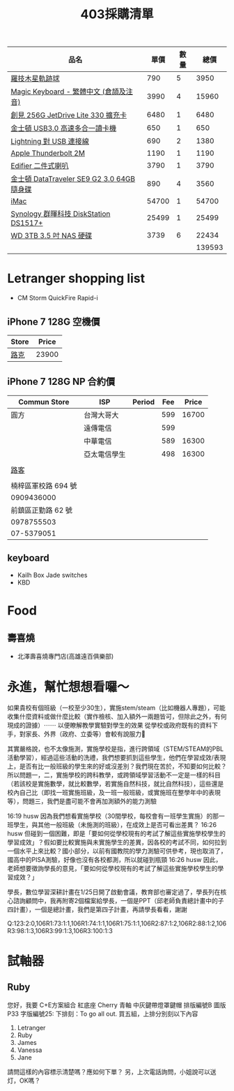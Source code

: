 #+TITLE: 403採購清單

|--------------------------------------------+-------+------+--------|
| 品名                                       |  單價 | 數量 |   總價 |
|--------------------------------------------+-------+------+--------|
| [[https://24h.pchome.com.tw/prod/DCANBB-A900852GE][羅技木星軌跡球]]                             |   790 |    5 |   3950 |
| [[https://www.apple.com/tw-edu/shop/product/MQ052CT/A/含數字鍵盤的-magic-keyboard-中文-拼音?fnode=56][Magic Keyboard - 繁體中文 (倉頡及注音)]]     |  3990 |    4 |  15960 |
| [[https://24h.pchome.com.tw/prod/DGAG0N-A9006UEGB?q=/S/DGAG5Z][創見 256G JetDrive Lite 330 擴充卡]]         |  6480 |    1 |   6480 |
| [[http://24h.pchome.com.tw/prod/DGAG4A-A90060108][金士頓 USB3.0 高速多合一讀卡機]]             |   650 |    1 |    650 |
| [[https://www.apple.com/tw/shop/product/MD818FE/A/lightning-對-usb-連接線-1-公尺?fnode=97][Lightning 對 USB 連接線]]                    |   690 |    2 |   1380 |
| [[https://www.apple.com/tw/shop/product/MD861FE/A/apple-thunderbolt-%E9%80%A3%E6%8E%A5%E7%B7%9A-20-%E5%85%AC%E5%B0%BA-%E7%99%BD%E8%89%B2][Apple Thunderbolt 2M]]                       |  1190 |    1 |   1190 |
| [[http://24h.pchome.com.tw/prod/DCAI2U-A9005AZ6A][Edifier 二件式喇叭]]                         |  3790 |    1 |   3790 |
| [[https://24h.pchome.com.tw/prod/DGAG79-A9005W6YK?q=/S/DGCD15][金士頓 DataTraveler SE9 G2 3.0 64GB 隨身碟]] |   890 |    4 |   3560 |
| [[https://www.apple.com/tw-edu/shop/buy-mac/imac?product=MNE92TA/A&step=config#][iMac]]                                       | 54700 |    1 |  54700 |
| [[https://mall.pchome.com.tw/prod/QAAB2W-A9008CVYE?q=/S/QAAB2W][Synology 群暉科技 DiskStation DS1517+]]      | 25499 |    1 |  25499 |
| [[https://24h.pchome.com.tw/prod/DRAB46-A9007YA9G][WD 3TB 3.5 吋  NAS 硬碟]]                    |  3739 |    6 |  22434 |
|--------------------------------------------+-------+------+--------|
|                                            |       |      | 139593 |
|--------------------------------------------+-------+------+--------|
#+TBLFM: $4=$3*$2::@13$4=vsum(@2$4..@-1$4)

* Letranger shopping list
- CM Storm QuickFire Rapid-i

** iPhone 7 128G 空機價 
|-------+-------|
| Store | Price |
|-------+-------|
| [[https://www.facebook.com/look5833/][路克]]  | 23900 |
|-------+-------|

** iPhone 7 128G NP 合約價
|---------------------+--------------+--------+-----+-------|
| Commun Store        | ISP          | Period | Fee | Price |
|---------------------+--------------+--------+-----+-------|
| 圓方                | 台灣大哥大   |        | 599 | 16700 |
|                     | 遠傳電信     |        | 599 |       |
|                     | 中華電信     |        | 589 | 16300 |
|                     | 亞太電信學生 |        | 498 | 16300 |
|                     |              |        |     |       |
|---------------------+--------------+--------+-----+-------|
| [[https://www.facebook.com/look5833/][路客]]                |              |        |     |       |
|                     |              |        |     |       |
| 楠梓區軍校路 694 號 |              |        |     |       |
| 0909436000          |              |        |     |       |
| 前鎮區正勤路 62 號  |              |        |     |       |
| 0978755503          |              |        |     |       |
| 07-5379051          |              |        |     |       |


** keyboard
- Kailh Box Jade switches 
- KBD

* Food
** 壽喜燒
- 北澤壽喜燒專門店(高雄遠百俱樂部)


* 永進，幫忙想想看囉～


如果貴校有個班級（一校至少30生），實施stem/steam（比如機器人專題），可能收集什麼資料或做什麼比較（實作檢核、加入額外一兩題皆可，但除此之外，有何現成的證據）⋯⋯
以便瞭解教學實驗對學生的效果
從學校或政府既有的資料下手，對家長、外界（政府、立委等）會較有說服力􀂏

其實嚴格說，也不太像施測，實施學校是指，進行跨領域（STEM/STEAM的PBL活動學習），經過這些活動的洗禮，我們想要抓到這些學生，他們在學習成效/表現上，是否有比一般班級的學生來的好或沒差別？我們現在苦於，不知要如何比較？所以問題一，二，實施學校的跨科教學，或跨領域學習活動不一定是一樣的科目（若該校是實施數學，就比較數學，若實施自然科技，就比自然科技），這些還是校內自己比（即找一班實施班級，及一班一般班級，或實施班在整學年中的表現等），問題三，我們是盡可能不會再加測額外的能力測驗

16:19 husw 因為我們想看實施學校（30間學校，每校會有一班學生實施）的那一班學生，與其他一般班級（未施測的班級），在成效上是否可看出差異？
16:26 husw 但碰到一個困難，即是「要如何從學校現有的考試了解這些實施學校學生的學習成效」？假如要比較實施與未實施學生的差異，因各校的考試不同，如何拉到一個水平上來比較？國小部分，以前有國教院的學力測驗可供參考，現也取消了，國高中的PISA測驗，好像也沒有各校都測，所以就碰到瓶頸
16:26 husw 因此，老師想要徵詢學長的意見，「要如何從學校現有的考試了解這些實施學校學生的學習成效？」

學長，數位學習深耕計畫在1/25日開了啟動會議，教育部也審定過了，學長列在核心諮詢顧問中，我再附寄2個檔案給學長，一個是PPT（邱老師負責總計畫中的子四計畫），一個是總計畫，我們是第四子計畫，再請學長看看，謝謝

Q:123:2:0,106R1:73:1:1,106R1:74:1:1,106R1:75:1:1,106R2:87:1:2,106R2:88:1:2,106R3:98:1:3,106R3:99:1:3,106R3:100:1:3
* 試軸器
** Ruby
您好，我要 C+E方案組合
紅底座
Cherry 青軸
中灰鍵帶燈罩鍵帽
排版編號B
圖版P33
字版編號25:
下排刻：To go all out.
買五組，上排分別刻以下內容
1. Letranger
2. Ruby
3. James
4. Vanessa
5. Jane

請問這樣的內容標示清楚嗎？應如何下單？
另，上次電話詢問，小姐說可以送灯，OK嗎？

